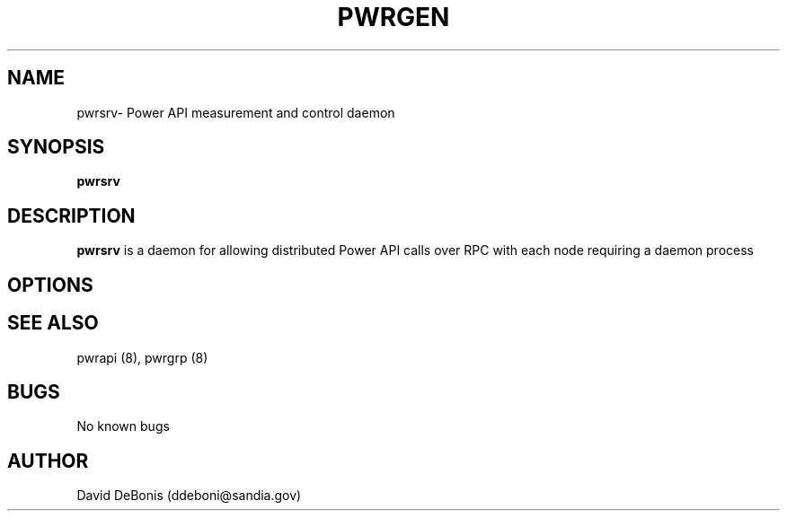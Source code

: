 .\" Manpage for pwrsrv
.\" Contact ddeboni@sandia.gov to correct errors or typos
.TH PWRGEN 8 "28 May 2015" Linux "pwrsrv man page"
.SH NAME
pwrsrv\- Power API measurement and control daemon
.SH SYNOPSIS
\fBpwrsrv\fP 
.SH DESCRIPTION
\fBpwrsrv\fP is a daemon for allowing distributed Power API
calls over RPC with each node requiring a daemon process
.SH OPTIONS
.SH "SEE ALSO"
pwrapi (8), pwrgrp (8)
.SH BUGS
No known bugs
.SH AUTHOR
David DeBonis (ddeboni@sandia.gov)
